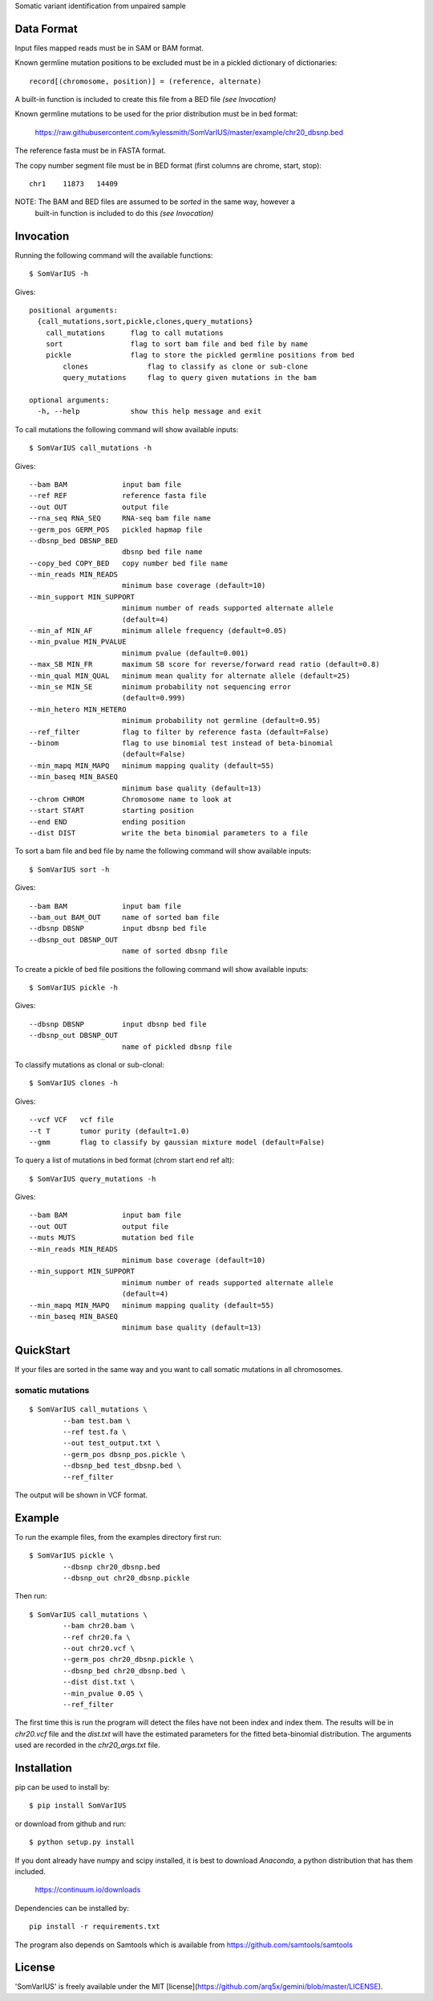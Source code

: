 Somatic variant identification from unpaired sample

Data Format
===========

Input files mapped reads must be in SAM or BAM format.

Known germline mutation positions to be excluded must be in a pickled dictionary of dictionaries::

	record[(chromosome, position)] = (reference, alternate)
	
A built-in function is included to create this file from a BED file *(see Invocation)*


Known germline mutations to be used for the prior distribution must be in bed format:

	https://raw.githubusercontent.com/kylessmith/SomVarIUS/master/example/chr20_dbsnp.bed
	
The reference fasta must be in FASTA format.


The copy number segment file must be in BED format (first columns are chrome, start, stop)::

    chr1    11873   14409

NOTE: The BAM and BED files are assumed to be *sorted* in the same way, however a
      built-in function is included to do this *(see Invocation)*

Invocation
==========

Running the following command will the available functions::

    $ SomVarIUS -h

Gives::

	positional arguments:
	  {call_mutations,sort,pickle,clones,query_mutations}
	    call_mutations      flag to call mutations
	    sort                flag to sort bam file and bed file by name
	    pickle              flag to store the pickled germline positions from bed
		clones              flag to classify as clone or sub-clone
		query_mutations     flag to query given mutations in the bam

	optional arguments:
	  -h, --help            show this help message and exit

To call mutations the following command will show available inputs::

	$ SomVarIUS call_mutations -h

Gives::

	  --bam BAM             input bam file
	  --ref REF             reference fasta file
	  --out OUT             output file
	  --rna_seq RNA_SEQ     RNA-seq bam file name
	  --germ_pos GERM_POS   pickled hapmap file
	  --dbsnp_bed DBSNP_BED
	                        dbsnp bed file name
	  --copy_bed COPY_BED   copy number bed file name
	  --min_reads MIN_READS
	                        minimum base coverage (default=10)
	  --min_support MIN_SUPPORT
	                        minimum number of reads supported alternate allele
	                        (default=4)
	  --min_af MIN_AF       minimum allele frequency (default=0.05)
	  --min_pvalue MIN_PVALUE
	                        minimum pvalue (default=0.001)
	  --max_SB MIN_FR       maximum SB score for reverse/forward read ratio (default=0.8)
	  --min_qual MIN_QUAL   minimum mean quality for alternate allele (default=25)
	  --min_se MIN_SE       minimum probability not sequencing error
	                        (default=0.999)
	  --min_hetero MIN_HETERO
	                        minimum probability not germline (default=0.95)
	  --ref_filter          flag to filter by reference fasta (default=False)
	  --binom               flag to use binomial test instead of beta-binomial
	                        (default=False)
	  --min_mapq MIN_MAPQ   minimum mapping quality (default=55)
	  --min_baseq MIN_BASEQ
	                        minimum base quality (default=13)
	  --chrom CHROM         Chromosome name to look at
	  --start START         starting position
	  --end END             ending position
	  --dist DIST           write the beta binomial parameters to a file

To sort a bam file and bed file by name the following command will show available inputs::

	$ SomVarIUS sort -h

Gives::

	  --bam BAM             input bam file
	  --bam_out BAM_OUT     name of sorted bam file
	  --dbsnp DBSNP         input dbsnp bed file
	  --dbsnp_out DBSNP_OUT
	                        name of sorted dbsnp file

To create a pickle of bed file positions the following command will show available inputs::

	$ SomVarIUS pickle -h

Gives::

	  --dbsnp DBSNP         input dbsnp bed file
	  --dbsnp_out DBSNP_OUT
	                        name of pickled dbsnp file

To classify mutations as clonal or sub-clonal::

	$ SomVarIUS clones -h

Gives::

	  --vcf VCF   vcf file
	  --t T       tumor purity (default=1.0)
	  --gmm       flag to classify by gaussian mixture model (default=False)

To query a list of mutations in bed format (chrom  start  end  ref  alt)::

	$ SomVarIUS query_mutations -h
	
Gives::

	  --bam BAM             input bam file
	  --out OUT             output file
	  --muts MUTS           mutation bed file
	  --min_reads MIN_READS
	                        minimum base coverage (default=10)
	  --min_support MIN_SUPPORT
	                        minimum number of reads supported alternate allele
	                        (default=4)
	  --min_mapq MIN_MAPQ   minimum mapping quality (default=55)
	  --min_baseq MIN_BASEQ
	                        minimum base quality (default=13)
		
QuickStart
==========

If your files are sorted in the same way and you want to call somatic mutations in all chromosomes.

somatic mutations
-----------------
::

	$ SomVarIUS call_mutations \
		--bam test.bam \
		--ref test.fa \
		--out test_output.txt \
		--germ_pos dbsnp_pos.pickle \
		--dbsnp_bed test_dbsnp.bed \
		--ref_filter

The output will be shown in VCF format.

Example
=======

To run the example files, from the examples directory first run::

	$ SomVarIUS pickle \
		--dbsnp chr20_dbsnp.bed
		--dbsnp_out chr20_dbsnp.pickle
		
Then run::

	$ SomVarIUS call_mutations \
		--bam chr20.bam \
		--ref chr20.fa \
		--out chr20.vcf \
		--germ_pos chr20_dbsnp.pickle \
		--dbsnp_bed chr20_dbsnp.bed \
		--dist dist.txt \
		--min_pvalue 0.05 \
		--ref_filter
		
The first time this is run the program will detect the files have not been index and index them.
The results will be in *chr20.vcf* file and the *dist.txt* will have the estimated parameters 
for the fitted beta-binomial distribution. The arguments used are recorded in the *chr20_args.txt*
file.

Installation
============

pip can be used to install by::

	$ pip install SomVarIUS
	
or download from github and run::

	$ python setup.py install

If you dont already have numpy and scipy installed, it is best to download
`Anaconda`, a python distribution that has them included.  

    https://continuum.io/downloads

Dependencies can be installed by::

    pip install -r requirements.txt

The program also depends on Samtools which is available from https://github.com/samtools/samtools

License
============
'SomVarIUS' is freely available under the MIT [license](https://github.com/arq5x/gemini/blob/master/LICENSE).